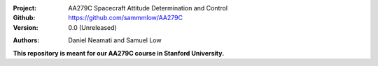 .. |license| image:: https://img.shields.io/badge/license-MIT-blue.svg?style=flat-square
   :target: https://github.com/sammmlow/quadrant/blob/main/LICENSE

:Project: AA279C Spacecraft Attitude Determination and Control
:Github: https://github.com/sammmlow/AA279C
:Version: 0.0 (Unreleased)

|license|

:Authors: Daniel Neamati and Samuel Low 

**This repository is meant for our AA279C course in Stanford University.**
